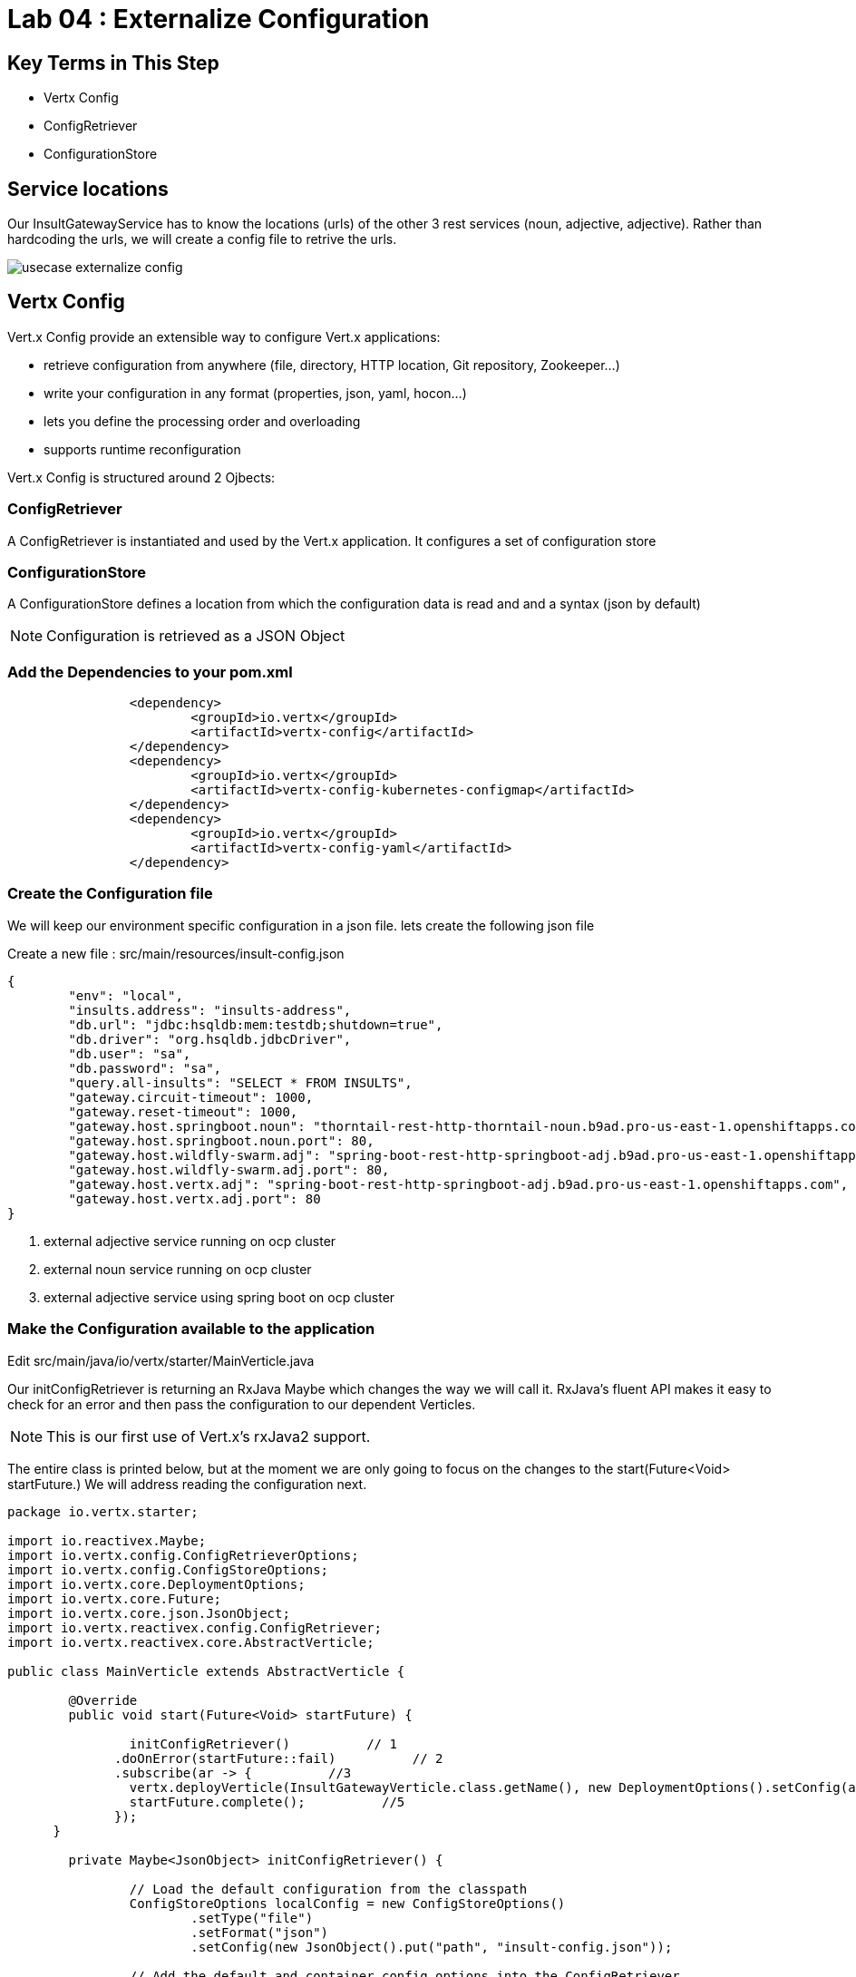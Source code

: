 = Lab 04 : Externalize Configuration

:source-highlighter: coderay


== Key Terms in This Step
* Vertx Config
* ConfigRetriever
* ConfigurationStore

== Service locations

Our InsultGatewayService has to know the locations (urls) of the other 3 rest services (noun, adjective, adjective). Rather than hardcoding the urls, we will create a config file to retrive the urls.


image::./images/usecase-externalize-config.png[]


== Vertx Config
Vert.x Config provide an extensible way to configure Vert.x applications:

* retrieve configuration from anywhere (file, directory, HTTP location, Git repository, Zookeeper…​)
* write your configuration in any format (properties, json, yaml, hocon…​)
* lets you define the processing order and overloading
* supports runtime reconfiguration

Vert.x Config is structured around 2 Ojbects:

=== ConfigRetriever 

A ConfigRetriever is instantiated and used by the Vert.x application. It configures a set of configuration store

=== ConfigurationStore 
A ConfigurationStore defines a location from which the configuration data is read and and a syntax (json by default)

NOTE: Configuration is retrieved as a JSON Object

=== Add the Dependencies to your pom.xml

[code,xml]
....

		<dependency>
			<groupId>io.vertx</groupId>
			<artifactId>vertx-config</artifactId>
		</dependency>
		<dependency>
			<groupId>io.vertx</groupId>
			<artifactId>vertx-config-kubernetes-configmap</artifactId>
		</dependency>
		<dependency>
			<groupId>io.vertx</groupId>
			<artifactId>vertx-config-yaml</artifactId>
		</dependency>

....

=== Create the Configuration file
We will keep our environment specific configuration in a json file. lets create the following json file

Create a new file : src/main/resources/insult-config.json

[code,json]
....
{
	"env": "local",
	"insults.address": "insults-address",
	"db.url": "jdbc:hsqldb:mem:testdb;shutdown=true",
	"db.driver": "org.hsqldb.jdbcDriver",
	"db.user": "sa",
	"db.password": "sa",
	"query.all-insults": "SELECT * FROM INSULTS",
	"gateway.circuit-timeout": 1000,
	"gateway.reset-timeout": 1000,
	"gateway.host.springboot.noun": "thorntail-rest-http-thorntail-noun.b9ad.pro-us-east-1.openshiftapps.com", [1]
	"gateway.host.springboot.noun.port": 80,
	"gateway.host.wildfly-swarm.adj": "spring-boot-rest-http-springboot-adj.b9ad.pro-us-east-1.openshiftapps.com",[2]
	"gateway.host.wildfly-swarm.adj.port": 80,
	"gateway.host.vertx.adj": "spring-boot-rest-http-springboot-adj.b9ad.pro-us-east-1.openshiftapps.com", [3]
	"gateway.host.vertx.adj.port": 80
}
....

<1> external adjective service running on ocp cluster
<2> external noun service running on ocp cluster
<3> external adjective service using spring boot on ocp cluster
 

=== Make the Configuration available to the application

Edit src/main/java/io/vertx/starter/MainVerticle.java 

Our initConfigRetriever is returning an RxJava Maybe which changes the way we will call it.  RxJava's fluent API makes it easy to check for an error and then pass the configuration to our dependent Verticles.

NOTE: This is our first use of Vert.x's rxJava2 support.

The entire class is printed below, but at the moment we are only going to focus on the changes to the start(Future<Void> startFuture.)  We will address reading the configuration next.

[code,java]
....

package io.vertx.starter;

import io.reactivex.Maybe;
import io.vertx.config.ConfigRetrieverOptions;
import io.vertx.config.ConfigStoreOptions;
import io.vertx.core.DeploymentOptions;
import io.vertx.core.Future;
import io.vertx.core.json.JsonObject;
import io.vertx.reactivex.config.ConfigRetriever;
import io.vertx.reactivex.core.AbstractVerticle;

public class MainVerticle extends AbstractVerticle {

	@Override
	public void start(Future<Void> startFuture) {

		initConfigRetriever()          // 1
	      .doOnError(startFuture::fail)          // 2     
	      .subscribe(ar -> {          //3     
	        vertx.deployVerticle(InsultGatewayVerticle.class.getName(), new DeploymentOptions().setConfig(ar));          //4
	        startFuture.complete();          //5     
	      });
      }
	
	private Maybe<JsonObject> initConfigRetriever() {

		// Load the default configuration from the classpath
		ConfigStoreOptions localConfig = new ConfigStoreOptions()
			.setType("file")
			.setFormat("json")
			.setConfig(new JsonObject().put("path", "insult-config.json"));

		// Add the default and container config options into the ConfigRetriever
		ConfigRetrieverOptions retrieverOptions = new ConfigRetrieverOptions()
			.addStore(localConfig);

		// Create the ConfigRetriever and return the Maybe when complete
		return ConfigRetriever.create(vertx, retrieverOptions).rxGetConfig().toMaybe();
	}
}

....

1.  We call the initConfigRetriever method and then manipulate it with RxJava's fluent API
2.  In the case of an error reading the configuration we fail startup
3.  The call to "subscribe" kicks off the method.  RxJava methods don't do anything until "subscribe" is called
4.  The result of subscribe, "ar," is our configuration.  We pass "ar" to our Lambda expression, and it in turn passes it into vertx.deployVerticle as the configuration for InsultGateWayVerticle 
5.  We complete successfully

==== Loading the Configuration

[code,java]
....

package io.vertx.starter;

import io.reactivex.Maybe;
import io.vertx.config.ConfigRetrieverOptions;
import io.vertx.config.ConfigStoreOptions;
import io.vertx.core.DeploymentOptions;
import io.vertx.core.Future;
import io.vertx.core.json.JsonObject;
import io.vertx.reactivex.config.ConfigRetriever;
import io.vertx.reactivex.core.AbstractVerticle;

public class MainVerticle extends AbstractVerticle {

	@Override
	public void start(Future<Void> startFuture) {

		initConfigRetriever()     
	      .doOnError(startFuture::fail)     
	      .subscribe(ar -> {     
	        vertx.deployVerticle(InsultGatewayVerticle.class.getName(), new DeploymentOptions().setConfig(ar));
	        startFuture.complete();     
	      });
      }
	
	private Maybe<JsonObject> initConfigRetriever() {    // (1)

		// Load the default configuration from the classpath
		ConfigStoreOptions localConfig = new ConfigStoreOptions()     //(2)
			.setType("file")
			.setFormat("json")
			.setConfig(new JsonObject().put("path", "insult-config.json"));

		// Add the default and container config options into the ConfigRetriever
		ConfigRetrieverOptions retrieverOptions = new ConfigRetrieverOptions()     //(3)
			.addStore(localConfig);

		// Create the ConfigRetriever and return the Maybe when complete
		return ConfigRetriever.create(vertx, retrieverOptions).rxGetConfig().toMaybe(); //(4)
	}
}

....

<1>  Call our new method
<2>  Check for an error and fail the start method if we need to
<3>  "Subscribe" or wait until the method is done and then execute the Lambda to deploy our dependent verticles with the returned configuration
<4>  Signal successful startup

== Call the Microservices

It's microservices time!

=== Edit src/main/java/io/vertx/starter/InsultGatewayVerticle.java 

[code,java]
....


package io.vertx.starter;

import io.vertx.core.Future;
import io.vertx.core.AsyncResult;
import io.vertx.reactivex.core.AbstractVerticle;
import io.vertx.reactivex.core.http.HttpServerResponse;
import io.vertx.reactivex.ext.web.Router;
import io.vertx.reactivex.ext.web.RoutingContext;
import io.vertx.reactivex.ext.web.handler.StaticHandler;
import io.vertx.reactivex.config.ConfigRetriever;
import io.vertx.reactivex.ext.web.client.WebClient;
import io.vertx.ext.web.client.WebClientOptions;
import io.vertx.core.json.JsonObject;
import io.vertx.reactivex.ext.web.client.HttpResponse;
import org.slf4j.Logger;
import org.slf4j.LoggerFactory;
import io.vertx.core.json.JsonArray;
import io.vertx.core.CompositeFuture;
import static io.vertx.starter.ApplicationProperties.*;

public class InsultGatewayVerticle extends AbstractVerticle{
	private static final Logger LOG = LoggerFactory.getLogger(InsultGatewayVerticle.class);
	
	private WebClient clientSpringboot;
    private WebClient clientSwarm;
    private WebClient clientVertx;
    private ConfigRetriever conf;
	
	@Override
	  public void start(Future<Void> startFuture) {
		
		conf = ConfigRetriever.create(vertx);
		Router router = Router.router(vertx);
		
	    
	    
	    clientSpringboot = WebClient.create(vertx, new WebClientOptions()
	    	      .setDefaultHost(config().getString(GATEWAY_HOST_SPRINGBOOT_NOUN, "springboot-noun-service.vertx-adjective.svc")) <1>
	    	      .setDefaultPort(config().getInteger(GATEWAY_HOST_SPRINGBOOT_NOUN_PORT, 8080)));

	    	    clientSwarm = WebClient.create(vertx, new WebClientOptions()
	    	      .setDefaultHost(config().getString(GATEWAY_HOST_WILDFLYSWARM_ADJ, "wildflyswarm-adj.vertx-adjective.svc"))
	    	      .setDefaultPort(config().getInteger(GATEWAY_HOST_WILDFLYSWARM_ADJ_PORT, 8080))); <2>

	    
	    
	    	    clientVertx = WebClient.create(vertx, new WebClientOptions()
	    	            .setDefaultHost("spring-boot-rest-http-springboot-adj.b9ad.pro-us-east-1.openshiftapps.com")
	    	            .setDefaultPort(80)); <3>
	    
	    	    vertx.createHttpServer().requestHandler(router::accept).listen(8080);
	    	    router.get("/api/insult").handler(this::insultHandler);
	    	    router.get("/*").handler(StaticHandler.create());
	    
	    
	    startFuture.complete();


	}
	Future<JsonObject> getNoun() {    <4>
        Future<JsonObject> fut = Future.future();
        clientSpringboot.get("/api/noun")
                .timeout(3000)
                .rxSend()  <5>

                .map(HttpResponse::bodyAsJsonObject) <6>
                .doOnError(fut::fail)
                .subscribe(fut::complete);    
        return fut;
    }


	Future<JsonObject> getAdjective() {
        Future<JsonObject> fut = Future.future();
        clientSwarm.get("/api/adjective")
                .timeout(3000)
                .rxSend()

                .map(HttpResponse::bodyAsJsonObject)
                .doOnError(fut::fail)
                .subscribe(fut::complete);
        return fut;
    }
	Future<JsonObject> getAdjective2() {
        Future<JsonObject> fut = Future.future();
        clientVertx.get("/api/adjective")
                .timeout(3000)
                .rxSend()

                .map(HttpResponse::bodyAsJsonObject)
                .doOnError(fut::fail)
                .subscribe(fut::complete);
        return fut;
    }
	private AsyncResult<JsonObject> buildInsult(CompositeFuture cf) { <7>
        JsonObject insult = new JsonObject();
        JsonArray adjectives = new JsonArray();

        // Because there is no garanteed order of the returned futures, we need to parse the results

        for (int i=0; i<=cf.size()-1; i++) {
        	 JsonObject item = cf.resultAt(i);
             if (item.containsKey("adjective")) {
                 adjectives.add(item.getString("adjective"));
             } else {
                 insult.put("noun", item.getString("noun"));
             }

        }
        insult.put("adjectives", adjectives);


        return Future.succeededFuture(insult);
    }
	private void insultHandler(RoutingContext rc) {
		
		CompositeFuture.all(getNoun(), getAdjective(), getAdjective2()) <8>
        .setHandler(ar -> {

        	if (ar.succeeded()) {
        		AsyncResult<JsonObject> result=buildInsult(ar.result());
        		 rc.response().putHeader("content-type", "application/json").end(result.result().encodePrettily());
        	}
        	else
        	{
        		System.out.println("error");

        		rc.response().putHeader("content-type", "application/json").end(new JsonObject("Error").encodePrettily());
        	}



          });                               
	  }
		
	}

....


1. The Web Client makes easy to do HTTP request/response interactions with a web server, and provides advanced features like:

	Json body encoding / decoding

	request/response pumping

	request parameters

	unified error handling

	form submissions

the WebClient is an asynchronous Vert.x HTTP client. 

2.  webclient  WildflySearm adj service 

3.webclient  Vertx adj service 
4. Method to call the actual noun service 
5. send request
6. map httpresponse to json object 
7. Composite object containing all the response objects from 3 services. transform the object to more of representation we want to show
8. concurrent composition of all 3 services .

=== Create a new  class  src/main/io/vertx/starter/ApplicationProperties.java

[code,java]
----
package io.vertx.starter;

public class ApplicationProperties {

  public static final String ENVIRONMENT = "env";

  public static final String CONFIG_DB_URL = "db.url";
  public static final String CONFIG_DB_DRIVER = "db.driver";
  public static final String CONFIG_DB_USER = "db.user";
  public static final String CONFIG_DB_PASSWORD = "db.password";

  public static final String GATEWAY_CIRCUIT_TIMEOUT = "gateway.circuit-timeout";
  public static final String GATEWAY_RESET_TIMEOUT = "gateway.reset-timeout";
  public static final String GATEWAY_HOST_SPRINGBOOT_NOUN = "gateway.host.springboot.noun";
  public static final String GATEWAY_HOST_SPRINGBOOT_NOUN_PORT = "gateway.host.springboot.noun.port";
  public static final String GATEWAY_HOST_WILDFLYSWARM_ADJ = "gateway.host.wildfly-swarm.adj";
  public static final String GATEWAY_HOST_WILDFLYSWARM_ADJ_PORT = "gateway.host.wildfly-swarm.adj.port";
  public static final String GATEWAY_HOST_VERTX_ADJ = "gateway.host.vertx.adj";
  public static final String GATEWAY_HOST_VERTX_ADJ_PORT = "gateway.host.vertx.adj.port";
}
----

In the above class we are defining all the properties that we need. 

=== Add pom.xml 

[code,xml]
....

<dependency>              
      <groupId>io.vertx</groupId>
      <artifactId>vertx-config</artifactId>      <1>
</dependency>
<dependency> 
      <groupId>io.vertx</groupId>
      <artifactId>vertx-web-client</artifactId>             <2>
 </dependency>

....


1. Above modules are pretty self explanatory and are needed for this lab.


=== Edit src/test/java/io/vertx/starter/MainVerticleTest.java 

[source,shell]
----
package io.vertx.starter;

import io.vertx.config.ConfigStoreOptions;
import io.vertx.core.DeploymentOptions;
import io.vertx.core.Vertx;
import io.vertx.core.json.JsonObject;
import io.vertx.ext.unit.Async;
import io.vertx.ext.unit.TestContext;
import io.vertx.ext.unit.junit.VertxUnitRunner;
import org.junit.After;
import org.junit.Before;
import org.junit.Test;
import org.junit.runner.RunWith;

@RunWith(VertxUnitRunner.class)
public class MainVerticleTest {

  private Vertx vertx;

  @Before
  public void setUp(TestContext tc) {
    vertx = Vertx.vertx();
    
    JsonObject localConfig=new JsonObject(); [1]
    localConfig.put("gateway.host.springboot.noun", "thorntail-rest-http-thorntail-noun.b9ad.pro-us-east-1.openshiftapps.com");
    localConfig.put("gateway.host.springboot.noun.port", 80);
    localConfig.put("gateway.host.wildfly-swarm.adj", "spring-boot-rest-http-springboot-adj.b9ad.pro-us-east-1.openshiftapps.com");
    localConfig.put("gateway.host.wildfly-swarm.adj.port", 80);
    localConfig.put("gateway.host.vertx.adj", "spring-boot-rest-http-springboot-adj.b9ad.pro-us-east-1.openshiftapps.com");
    localConfig.put("gateway.host.vertx.adj.port", 80);
    
    
    vertx.deployVerticle(MainVerticle.class.getName(), tc.asyncAssertSuccess());
    vertx.deployVerticle(InsultGatewayVerticle.class.getName(),new DeploymentOptions().setConfig(localConfig), tc.asyncAssertSuccess());
  }

  @After
  public void tearDown(TestContext tc) {
    vertx.close(tc.asyncAssertSuccess());
  }

  @Test
  public void testThatTheServerIsStarted(TestContext tc) {
    Async async = tc.async();
    vertx.createHttpClient().getNow(8080, "localhost", "/api/insult", response -> {
     
      response.bodyHandler(body -> {
    	tc.assertTrue(body.length() > 0);
    	tc.assertTrue(body.toJsonObject().containsKey("noun")); [2]
        async.complete();
      });
    });
  }

}
----

1. Added JSonConfig object assembly that would be injected to the GatewayVerticle.
2. Added new assert condition to see if noun object is coming back from service


=== Package the app  



[source,shell]
....
mvn clean package
....


